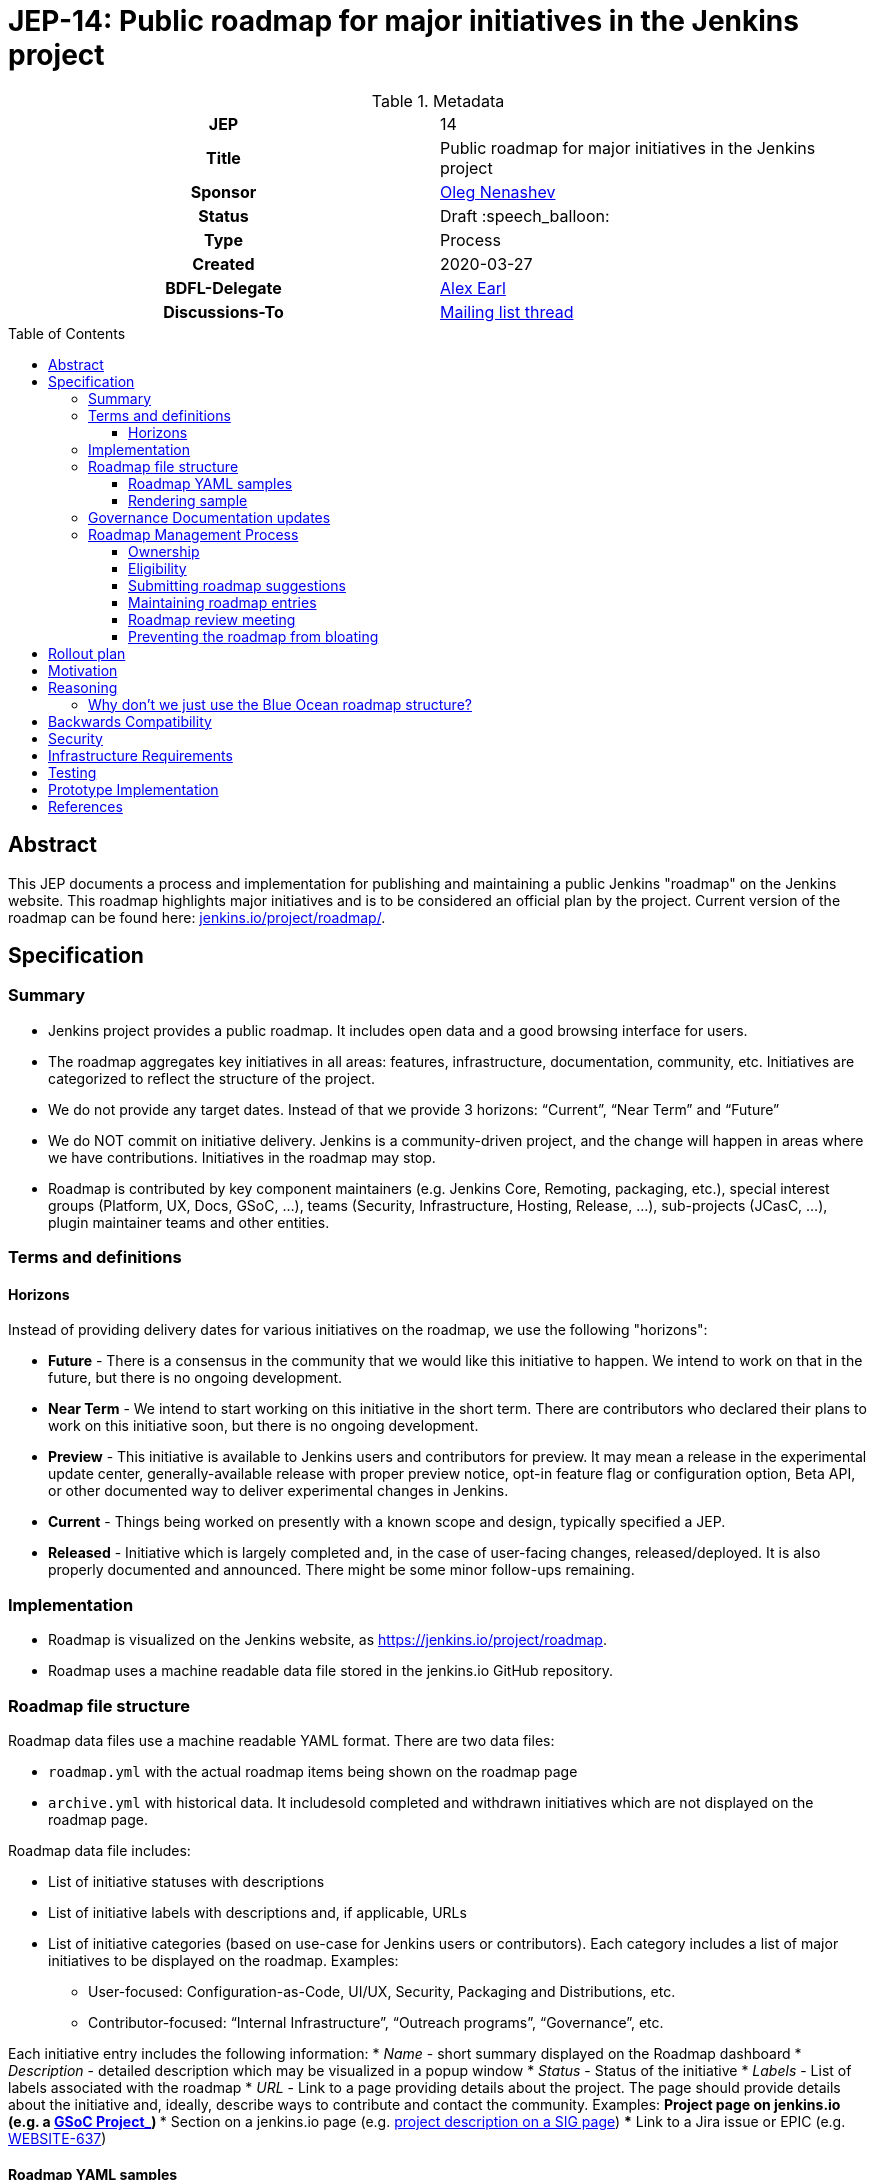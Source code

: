 = JEP-14: Public roadmap for major initiatives in the Jenkins project
:toc: preamble
:toclevels: 3
ifdef::env-github[]
:tip-caption: :bulb:
:note-caption: :information_source:
:important-caption: :heavy_exclamation_mark:
:caution-caption: :fire:
:warning-caption: :warning:
endif::[]

.Metadata
[cols="1h,1"]
|===
| JEP
| 14

| Title
| Public roadmap for major initiatives in the Jenkins project

| Sponsor
| link:https://github.com/oleg-nenashev[Oleg Nenashev]

// Use the script `set-jep-status <jep-number> <status>` to update the status.
| Status
| Draft :speech_balloon:

| Type
| Process

| Created
| 2020-03-27

| BDFL-Delegate
| link:https://github.com/slide[Alex Earl]

//
// Uncomment if discussion will occur in forum other than jenkinsci-dev@ mailing list.
| Discussions-To
| link:https://groups.google.com/forum/#!topic/jenkinsci-dev/Ez7nZxlxSWk[Mailing list thread]
//
//
// Uncomment if this JEP depends on one or more other JEPs.
//| Requires
//| :bulb: JEP-NUMBER, JEP-NUMBER... :bulb:
//
//
// Uncomment and fill if this JEP is rendered obsolete by a later JEP
//| Superseded-By
//| :bulb: JEP-NUMBER :bulb:
//
//
// Uncomment when this JEP status is set to Accepted, Rejected or Withdrawn.
//| Resolution
//| :bulb: Link to relevant post in the jenkinsci-dev@ mailing list archives :bulb:

|===

== Abstract

This JEP documents a process and implementation for publishing and maintaining a public Jenkins "roadmap"
on the Jenkins website. This roadmap highlights major initiatives and is to be considered an official plan by the project.
Current version of the roadmap can be found here: link:https://www.jenkins.io/project/roadmap/[jenkins.io/project/roadmap/].

== Specification

=== Summary

* Jenkins project provides a public roadmap.
  It includes open data and a good browsing interface for users.
* The roadmap aggregates key initiatives in all areas: features, infrastructure, documentation, community, etc.
  Initiatives are categorized to reflect the structure of the project.
* We do not provide any target dates.
  Instead of that we provide 3 horizons: “Current”, “Near Term” and “Future”
* We do NOT commit on initiative delivery.
  Jenkins is a community-driven project, and the change will happen in areas where we have contributions. Initiatives in the roadmap may stop.
* Roadmap is contributed by key component maintainers (e.g. Jenkins Core, Remoting, packaging, etc.),
  special interest groups (Platform, UX, Docs, GSoC, ...),
  teams (Security, Infrastructure, Hosting, Release, ...), sub-projects (JCasC, ...),
  plugin maintainer teams and other entities.

=== Terms and definitions

====  Horizons

Instead of providing delivery dates for various initiatives on the roadmap, we use the following "horizons":

* **Future** - There is a consensus in the community that we would like this initiative to happen.
  We intend to work on that in the future, but there is no ongoing development.
* **Near Term** - We intend to start working on this initiative in the short term.
  There are contributors who declared their plans to work on this initiative soon, but there is no ongoing development.
* *Preview* - This initiative is available to Jenkins users and contributors for preview.
  It may mean a release in the experimental update center, generally-available release with proper preview notice,
  opt-in feature flag or configuration option, Beta API, or other documented way to deliver experimental changes in Jenkins.
* **Current** - Things being worked on presently with a known scope and design, typically specified a JEP.
* **Released** - Initiative which is largely completed and, in the case of user-facing changes, released/deployed.
It is also properly documented and announced.
There might be some minor follow-ups remaining.

=== Implementation

* Roadmap is visualized on the Jenkins website, as
https://jenkins.io/project/roadmap[https://jenkins.io/project/roadmap].
* Roadmap uses a machine readable data file stored in the jenkins.io GitHub repository.

=== Roadmap file structure

Roadmap data files use a machine readable YAML format.
There are two data files:

* `roadmap.yml` with the actual roadmap items being shown on the roadmap page
* `archive.yml` with historical data.
   It includesold completed and withdrawn initiatives which are not displayed on the roadmap page.

Roadmap data file includes:

* List of initiative statuses with descriptions
* List of initiative labels with descriptions and, if applicable, URLs
* List of initiative categories (based on use-case for Jenkins users or contributors).
  Each category includes a list of major initiatives to be displayed on the roadmap.
  Examples:
** User-focused: Configuration-as-Code, UI/UX, Security, Packaging and Distributions, etc.
** Contributor-focused: “Internal Infrastructure”, “Outreach programs”, “Governance”, etc.

Each initiative entry includes the following information:
* _Name_ - short summary displayed on the Roadmap dashboard
* _Description_ - detailed description which may be visualized in a popup window
* _Status_ - Status of the initiative
* _Labels_ - List of labels associated with the roadmap
* _URL_ - Link to a page providing details about the project.
The page should provide details about the initiative and, ideally, describe ways to contribute and contact the community.
Examples:
** Project page on jenkins.io (e.g. a
https://jenkins.io/projects/gsoc/2019/gitlab-support-for-multibranch-pipeline/[GSoC Project_])
*** Section on a jenkins.io page (e.g.
https://jenkins.io/sigs/docs#plugin-site-integration-with-github[project description on a SIG page])
*** Link to a Jira issue or EPIC (e.g.
https://issues.jenkins-ci.org/browse/WEBSITE-637[WEBSITE-637])

==== Roadmap YAML samples

The samples below show items which ar likely to be updated by Jenkins contributors.
See the link:https://github.com/jenkins-infra/jenkins.io/blob/master/content/_data/roadmap/roadmap.yml[roadmap.yml] for more examples.

Initiative sample:

```yml
  - name: "UI/UX: Look and Feel updates"
      status: current
      description: "Modernize the Jenkins Web interface styling and appearance"
      link: https://jenkins.io/sigs/ux/#project-ui-look-and-feel
      labels:
      - feature
```

Label definition sample:

```yml
- name: outreach-program
  displayName: Outreach Programs
  description: Initiatives which facilitate contributions to specific areas
  link: /sigs/advocacy-and-outreach/outreach-programs/
```

==== Rendering sample

The screenshot below visualizes a preview version of the roadmap,
and it might be out of date.
See link:https://www.jenkins.io/project/roadmap/[project roadmap] for the actual state.

image:roadmap_sample.png[image]

=== Governance Documentation updates

Governance documents need to be updated to reference the Roadmap page:

* link:https://www.jenkins.io/project/governance[Project Governance Document]
* link:https://www.jenkins.io/project/#project-governance[Project structure and Governance]

=== Roadmap Management Process

==== Ownership

Roadmap is managed by the https://jenkins.io/project/board/[Jenkins Governance Board] (in the future “Roadmap maintainers”).
In the future this role may be transferred to a Technical Steering Committee if/when it is created.
They review and approve the roadmap suggestions for publishing.
There is also a quarterly public roadmap review meeting organized by the maintainers.

Controversial cases can be escalated to the developer mailing list.
If consensus is not reached on the developer mailing list,
controversial cases will be resolved at the https://jenkins.io/project/governance-meeting/[Jenkins Governance Meeting].

==== Eligibility

To be displayed on the roadmap, an initiative should match the following conditions:

* Major value to the Jenkins users or to the Jenkins community
* Confirmed interest in the initiative,
  based on the proposal review and consensus reached there.
* Significant scope of work and project duration.
  We expect major initiatives to take weeks/months to complete.
* Clear initiative description available on the initiative page.
* Nice to have: communication channels documented on the initiative page.
  Mailing list, Gitter, meeting links (if applicable).
* Nice to have: Contributing guidelines if there is any specifics in the project (required permissions, etc.)

==== Submitting roadmap suggestions

Any Jenkins contributor can submit a pull request with a suggestion for a Jenkins roadmap.
Suggestions will be reviewed by “Roadmap maintainers”, and they will get the SIGs, sub-projects and subject matter experts involved if needed.

* Each Jenkins community entity (e.g. SIG/sub-project/team) is eligible to add their roadmap entries.
  In such case initiatives should be discussed in the entity channels and signed off by the entity leader(s).
  _Roadmap maintainers_ still review the formal side of the request.
* Maintainers of other plugins and components are eligible to submit their roadmap proposals.
  Such pull requests will be reviewed by Roadmap Maintainers, see the _Eligibility_ section below.
* Any Jenkins community member can submit a proposal.
  If there is no SIG/sub-project behind the proposal, it will likely require a discussion in Jenkins channels to verify eligibility and improve visibility of the proposal.

==== Maintaining roadmap entries

We expect the initiative submitters to track progress of the roadmap initiatives and to update the initiative statuses accordingly.
The “Roadmap maintainers” team will be doing periodic scrubs of the roadmap to discover and modify outdated entries,
but there is no guarantee of full consistency for the roadmap (“eventual consistency”).
A contributor who discovers an issue is welcome to submit a pull requests or to report an issue link:https://github.com/jenkins-infra/jenkins.io/issues[here].

==== Roadmap review meeting

Once per quarter _Roadmap maintainers_ will organize a public roadmap review meeting.
It may be held as a part of the https://jenkins.io/project/governance-meeting/[Jenkins Governance Meeting] or as a separate meeting.
This meeting will be used to discuss the completed initiatives, verify the state of the roadmap and to identify the missing initiatives.

==== Preventing the roadmap from bloating

_Roadmap maintainers_ are responsible to keep the number of items in the roadmap within a comprehensible range.
Recommendation is to have a limited number of projects per category:

* "Released" - keep items for up to 6 months after the release
* “Current” - up to 5
* “Near Term” - up to 5
* “Future” - up to 5


To simplify search, initiatives should be labeled.
Other grouping mechanisms can be introduced later to make the initiatives more discoverable.

== Rollout plan

Once the proposal is confirmed in principle, the following process will be applied:

* The proposal is implemented and submitted as a pull request
* A developer mailing list email is sent to facilitate contributions to the draft (initial data and initiatives)
* `Mar 25, 2020` - There is voting at the governance meeting which signs-off publishing of the roadmap draft
* The roadmap draft is published as a draft with explicit “Work in Progress” disclaimers in the Web UI
* All entities in Jenkins (SIGs, sub-projects, etc.) are contacted via mailing lists and invited to contribute to the roadmap draft
* `2 weeks later` - There is a blogpost with a roadmap draft announcement and invitation to contribute in public
* Roadmap draft is presented at the Jenkins online meetup for developers
* `2+ weeks later` - Governance meeting with voting for publishing the roadmap as an active version
* Work-in-progress disclaimers are removed, the roadmap is considered as official
* Announcements in social media and the Jenkins blog

After the rollout, the roadmap will be maintained by the _Roadmap maintainers_ team as documented above.

== Motivation

Jenkins is a community-driven project.
Changes there happen only in those areas where we have contributors. 
At the same time, now we have a lot of entities like special interest groups, sub-projects and teams.
These entities drive many key initiatives in the community in a coordinated way, and largely use their own channels for that.
One has to find these channels to follow a project.
A Jenkins user or an outside contributor might have difficulties understanding what is going on and how to contribute.

This proposal documents a new roadmap process which would make planned changes more explicit and which would highlight the potential projects to Jenkins contributors and users.
It will help Jenkins users and vendors to properly plan their work and to contribute to the projects they are interested in.

== Reasoning

=== Why don’t we just use the Blue Ocean roadmap structure?

Blue Ocean roadmap is a good example of visualization and the implementation.
Blue Ocean roadmap was removed from the main site after putting the project on hold, but there is a version on cn.jenkins.io.

* Site: https://jenkins.io/zh/projects/blueocean/roadmap/
* Source code:
** Data JSON: https://github.com/jenkins-infra/cn.jenkins.io/blob/master/content/projects/blueocean/roadmap/data.json[/content/projects/blueocean/roadmap/data.json]
** https://github.com/jenkins-infra/cn.jenkins.io/blob/master/content/projects/blueocean/roadmap/index.html.haml[HAML for the page]
** CSS and JavaScript Code linked from the pages above

Blue Ocean layout does not work for us as is.
Reasons:

* Vertical layout is too long. We would need to make rendering better
* “Released” and “Not Planned” sections consume a lot of space.
  We need to somehow highlight “released” so that users can see new features,
  but “Not planned” is an overkill
* One story may belong to multiple categories (e.g. “Read-only Configuration Web UI” is both UX and Configuration-as-Code).
  In BlueOcean format there is only one category supported for an entry.

== Backwards Compatibility

N/A

== Security

Security concerns are not applicable to this process JEP. 

Jenkins security will be one of the categories in the roadmap,
and it will include public stories like Security hardening or security-related features.
Planned security fixes will not be included into the roadmap unless the Jenkins Security officer decides otherwise.

== Infrastructure Requirements

This proposal does not require additional services to be deployed.


== Testing

Testing will be performed as a part of the experimental phase until the roadmap is fully published.

== Prototype Implementation

* link:https://jenkins.io/project/roadmap/[Roadmap page on jenkins.io]
* link:https://github.com/jenkins-infra/jenkins.io/blob/master/content/_data/roadmap/roadmap.yml[Roadmap data YAML]

== References

* link:https://www.jenkins.io/project/roadmap/[Public Jenkins Roadmap page]
* link:https://github.com/jenkins-infra/jenkins.io/blob/master/content/_data/roadmap/roadmap.yml[Roadmap YAML file]
* https://docs.google.com/document/d/1-OGpDPWkOdKw-e8C0v9hUGgQshCLmToodo0biwlejdk/edit%23heading%3Dh.xmew3vtz09zz[Meeting notes - Jenkins contributor Summit on Jan 31, 2020]
* "Public Jenkins Roadmap preview" online meetup on Jul 10, 2020:
link:https://www.youtube.com/watch?v=ldWBY5BdQ5I[video recording] 
link:https://docs.google.com/presentation/d/1_T2nZhP1WS2Fw0OLVAJV14Ke6nEsqBjLcdAHiygCmNs/edit?usp=sharing[slides],
link:https://www.meetup.com/Jenkins-online-meetup/events/271768902/[Meetup page]

